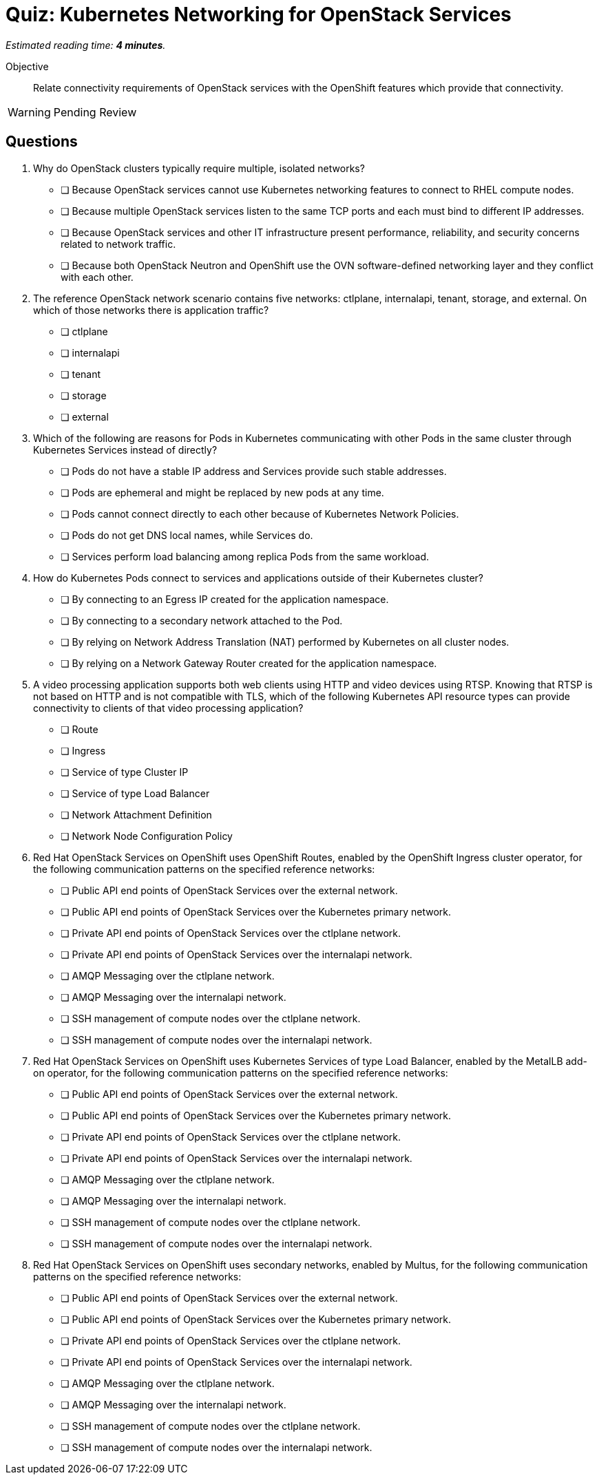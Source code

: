 :time_estimate: 4

= Quiz: Kubernetes Networking for OpenStack Services

_Estimated reading time: *{time_estimate} minutes*._

Objective:: 

Relate connectivity requirements of OpenStack services with the OpenShift features which provide that connectivity.

WARNING: Pending Review

== Questions

1. Why do OpenStack clusters typically require multiple, isolated networks?

* [ ] Because OpenStack services cannot use Kubernetes networking features to connect to RHEL compute nodes.
* [ ] Because multiple OpenStack services listen to the same TCP ports and each must bind to different IP addresses.
* [ ] Because OpenStack services and other IT infrastructure present performance, reliability, and security concerns related to network traffic.
* [ ] Because both OpenStack Neutron and OpenShift use the OVN software-defined networking layer and they conflict with each other.

2. The reference OpenStack network scenario contains five networks: ctlplane, internalapi, tenant, storage, and external. On which of those networks there is application traffic?

* [ ] ctlplane
* [ ] internalapi
* [ ] tenant
* [ ] storage
* [ ] external

3. Which of the following are reasons for Pods in Kubernetes communicating with other Pods in the same cluster through Kubernetes Services instead of directly?

* [ ] Pods do not have a stable IP address and Services provide such stable addresses.
* [ ] Pods are ephemeral and might be replaced by new pods at any time.
* [ ] Pods cannot connect directly to each other because of Kubernetes Network Policies.
* [ ] Pods do not get DNS local names, while Services do.
* [ ] Services perform load balancing among replica Pods from the same workload.

4. How do Kubernetes Pods connect to services and applications outside of their Kubernetes cluster?

* [ ] By connecting to an Egress IP created for the application namespace.
* [ ] By connecting to a secondary network attached to the Pod.
* [ ] By relying on Network Address Translation (NAT) performed by Kubernetes on all cluster nodes.
* [ ] By relying on a Network Gateway Router created for the application namespace.

5. A video processing application supports both web clients using HTTP and video devices using RTSP. Knowing that RTSP is not based on HTTP and is not compatible with TLS, which of the following Kubernetes API resource types can provide connectivity to clients of that video processing application?

* [ ] Route
* [ ] Ingress
* [ ] Service of type Cluster IP
* [ ] Service of type Load Balancer
* [ ] Network Attachment Definition
* [ ] Network Node Configuration Policy

6. Red Hat OpenStack Services on OpenShift uses OpenShift Routes, enabled by the OpenShift Ingress cluster operator, for the following communication patterns on the specified reference networks:

* [ ] Public API end points of OpenStack Services over the external network.
* [ ] Public API end points of OpenStack Services over the Kubernetes primary network.
* [ ] Private API end points of OpenStack Services over the ctlplane network.
* [ ] Private API end points of OpenStack Services over the internalapi network.
* [ ] AMQP Messaging over the ctlplane network.
* [ ] AMQP Messaging over the internalapi network.
* [ ] SSH management of compute nodes over the ctlplane network.
* [ ] SSH management of compute nodes over the internalapi network.

7. Red Hat OpenStack Services on OpenShift uses Kubernetes Services of type Load Balancer, enabled by the MetalLB add-on operator, for the following communication patterns on the specified reference networks:

* [ ] Public API end points of OpenStack Services over the external network.
* [ ] Public API end points of OpenStack Services over the Kubernetes primary network.
* [ ] Private API end points of OpenStack Services over the ctlplane network.
* [ ] Private API end points of OpenStack Services over the internalapi network.
* [ ] AMQP Messaging over the ctlplane network.
* [ ] AMQP Messaging over the internalapi network.
* [ ] SSH management of compute nodes over the ctlplane network.
* [ ] SSH management of compute nodes over the internalapi network.

8. Red Hat OpenStack Services on OpenShift uses secondary networks, enabled by Multus, for the following communication patterns on the specified reference networks:

* [ ] Public API end points of OpenStack Services over the external network.
* [ ] Public API end points of OpenStack Services over the Kubernetes primary network.
* [ ] Private API end points of OpenStack Services over the ctlplane network.
* [ ] Private API end points of OpenStack Services over the internalapi network.
* [ ] AMQP Messaging over the ctlplane network.
* [ ] AMQP Messaging over the internalapi network.
* [ ] SSH management of compute nodes over the ctlplane network.
* [ ] SSH management of compute nodes over the internalapi network.
